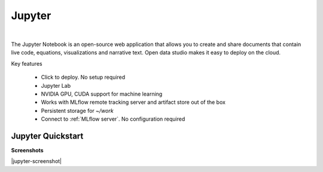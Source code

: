 ==============
Jupyter
==============

.. raw:: html

   <iframe width="560" height="315" src="https://www.youtube.com/embed/kT1JqzZpBOo" frameborder="0" allow="accelerometer; autoplay; clipboard-write; encrypted-media; gyroscope; picture-in-picture" allowfullscreen></iframe>

|

The Jupyter Notebook is an open-source web application that allows you to create and share documents that contain live code, equations, visualizations and narrative text.
Open data studio makes it easy to deploy on the cloud.

Key features

  - Click to deploy. No setup required
  - Jupyter Lab
  - NVIDIA GPU, CUDA support for machine learning
  - Works with MLflow remote tracking server and artifact store out of the box
  - Persistent storage for `~/work`
  - Connect to :ref:`MLflow server`. No configuration required


Jupyter Quickstart
-------------------

.. image:: https://staroid.com/api/run/button.svg
   :target: https://staroid.com/g/open-datastudio/jupyter

**Screenshots**

|jupyter-screenshot|

=============================== ===================================================================
Launch page                     https://staroid.com/g/open-datastudio/jupyter
Open data studio repository     https://github.com/open-datastudio/jupyter
Original repository             https://github.com/jupyter/jupyter
Documentation                   https://jupyter.readthedocs.io/en/latest/
=============================== ==============================